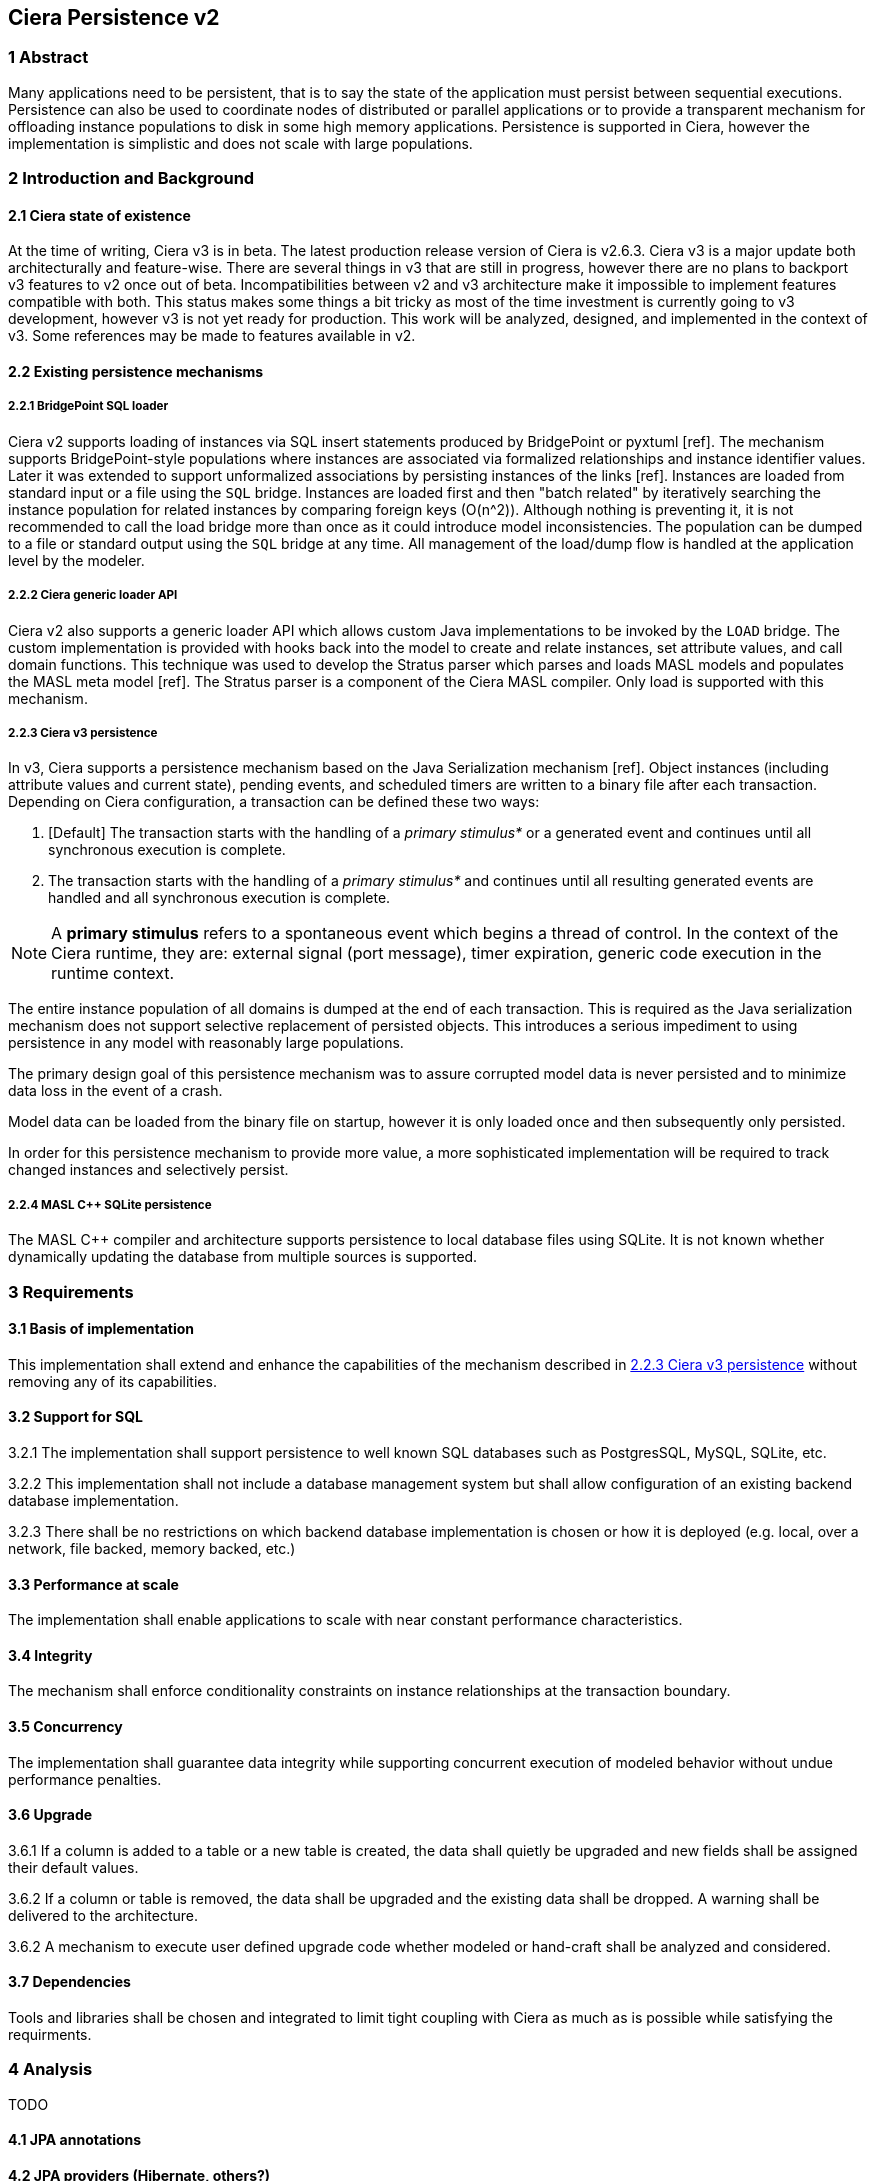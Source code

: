 == Ciera Persistence v2

=== 1 Abstract

Many applications need to be persistent, that is to say the state of the
application must persist between sequential executions. Persistence can also be
used to coordinate nodes of distributed or parallel applications or to provide
a transparent mechanism for offloading instance populations to disk in some
high memory applications. Persistence is supported in Ciera, however the
implementation is simplistic and does not scale with large populations.

=== 2 Introduction and Background

==== 2.1 Ciera state of existence

At the time of writing, Ciera v3 is in beta. The latest production release
version of Ciera is v2.6.3. Ciera v3 is a major update both architecturally and
feature-wise. There are several things in v3 that are still in progress,
however there are no plans to backport v3 features to v2 once out of beta.
Incompatibilities between v2 and v3 architecture make it impossible to
implement features compatible with both. This status makes some things a bit
tricky as most of the time investment is currently going to v3 development,
however v3 is not yet ready for production. This work will be analyzed,
designed, and implemented in the context of v3. Some references may be made to
features available in v2.

==== 2.2 Existing persistence mechanisms

===== 2.2.1 BridgePoint SQL loader

Ciera v2 supports loading of instances via SQL insert statements produced by
BridgePoint or pyxtuml [ref]. The mechanism supports BridgePoint-style
populations where instances are associated via formalized relationships and
instance identifier values. Later it was extended to support unformalized
associations by persisting instances of the links [ref]. Instances are loaded
from standard input or a file using the `SQL` bridge. Instances are loaded
first and then "batch related" by iteratively searching the instance population
for related instances by comparing foreign keys (O(n^2)). Although nothing is
preventing it, it is not recommended to call the load bridge more than once
as it could introduce model inconsistencies. The population can be dumped to
a file or standard output using the `SQL` bridge at any time. All management
of the load/dump flow is handled at the application level by the modeler.

===== 2.2.2 Ciera generic loader API

Ciera v2 also supports a generic loader API which allows custom Java
implementations to be invoked by the `LOAD` bridge. The custom implementation
is provided with hooks back into the model to create and relate instances, set
attribute values, and call domain functions. This technique was used to develop
the Stratus parser which parses and loads MASL models and populates the MASL
meta model [ref]. The Stratus parser is a component of the Ciera MASL compiler.
Only load is supported with this mechanism.

===== 2.2.3 Ciera v3 persistence

In v3, Ciera supports a persistence mechanism based on the Java Serialization
mechanism [ref]. Object instances (including attribute values and current
state), pending events, and scheduled timers are written to a binary file after
each transaction. Depending on Ciera configuration, a transaction can be
defined these two ways:

1. [Default] The transaction starts with the handling of a _primary stimulus*_
   or a generated event and continues until all synchronous execution is complete.
2. The transaction starts with the handling of a _primary stimulus*_ and
   continues until all resulting generated events are handled and all synchronous
   execution is complete.

NOTE: A **primary stimulus** refers to a spontaneous event which begins a
thread of control. In the context of the Ciera runtime, they are: external
signal (port message), timer expiration, generic code execution in the runtime
context.

The entire instance population of all domains is dumped at the end of each
transaction. This is required as the Java serialization mechanism does not
support selective replacement of persisted objects. This introduces a serious
impediment to using persistence in any model with reasonably large populations.

The primary design goal of this persistence mechanism was to assure corrupted
model data is never persisted and to minimize data loss in the event of a
crash.

Model data can be loaded from the binary file on startup, however it is only
loaded once and then subsequently only persisted.

In order for this persistence mechanism to provide more value, a more
sophisticated implementation will be required to track changed instances and
selectively persist.

===== 2.2.4 MASL C++ SQLite persistence

The MASL C++ compiler and architecture supports persistence to local database
files using SQLite. It is not known whether dynamically updating the database
from multiple sources is supported.

=== 3 Requirements

==== 3.1 Basis of implementation

This implementation shall extend and enhance the capabilities of the mechanism
described in <<2.2.3 Ciera v3 persistence>> without removing any of its
capabilities.

==== 3.2 Support for SQL

3.2.1 The implementation shall support persistence to well known SQL databases such
as PostgresSQL, MySQL, SQLite, etc.

3.2.2 This implementation shall not include a database management system but
shall allow configuration of an existing backend database implementation.

3.2.3 There shall be no restrictions on which backend database implementation
is chosen or how it is deployed (e.g. local, over a network, file backed,
memory backed, etc.)

==== 3.3 Performance at scale

The implementation shall enable applications to scale with near constant
performance characteristics.

==== 3.4 Integrity

The mechanism shall enforce conditionality constraints on instance
relationships at the transaction boundary.

==== 3.5 Concurrency

The implementation shall guarantee data integrity while supporting concurrent
execution of modeled behavior without undue performance penalties.

==== 3.6 Upgrade

3.6.1 If a column is added to a table or a new table is created, the data shall
quietly be upgraded and new fields shall be assigned their default values.

3.6.2 If a column or table is removed, the data shall be upgraded and the
existing data shall be dropped. A warning shall be delivered to the
architecture.

3.6.2 A mechanism to execute user defined upgrade code whether modeled or
hand-craft shall be analyzed and considered.

==== 3.7 Dependencies

Tools and libraries shall be chosen and integrated to limit tight coupling with
Ciera as much as is possible while satisfying the requirments.

=== 4 Analysis

TODO

==== 4.1 JPA annotations

==== 4.2 JPA providers (Hibernate, others?)

==== 4.3 Caching, lazy loading

==== 4.4 Integrity checking (how to get change delta?)

==== 4.5 Optimistic locking, retry behavior, loading data from other active processes (when and how?)

==== 4.6 Multi-threading within a process (thread pool model?)

==== 4.7 Performance profiling

=== 5 Design

TODO

=== 6 Work required

TODO

=== 7 Implementation Comments

TODO

=== 8 Acceptance Test

TODO

=== 9 User Documentation

TODO

=== 10 Code Changes

TODO

=== 11 Document References

In this section, list all the documents that the reader may need to refer to.
Give the full path to reference a file.

. [[dr-1]] https://support.onefact.net/issues/NNNNN[NNNNN - headline]
. [[dr-2]] ...
. [[dr-3]] link:../8073_masl_parser/8277_serial_masl_spec.md[Serial MASL (SMASL) Specification]
